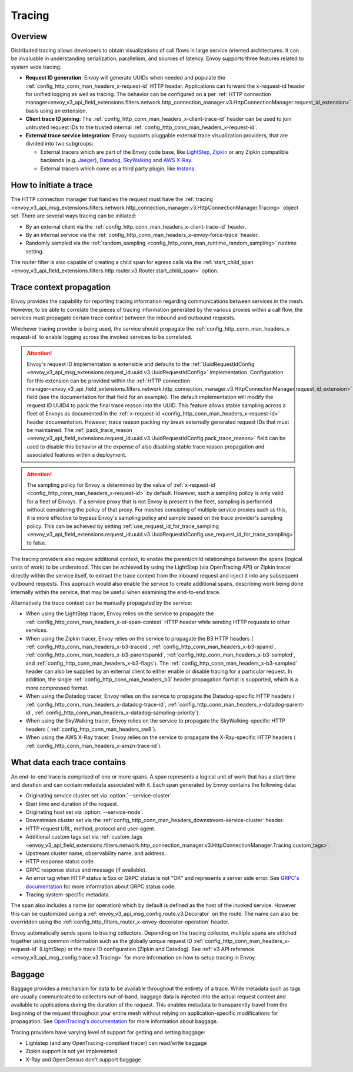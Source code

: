 .. _arch_overview_tracing:

Tracing
=======

Overview
--------
Distributed tracing allows developers to obtain visualizations of call flows in large service
oriented architectures. It can be invaluable in understanding serialization, parallelism, and
sources of latency. Envoy supports three features related to system wide tracing:

* **Request ID generation**: Envoy will generate UUIDs when needed and populate the
  :ref:`config_http_conn_man_headers_x-request-id` HTTP header. Applications can forward the
  x-request-id header for unified logging as well as tracing. The behavior can be configured on a
  per :ref:`HTTP connection manager<envoy_v3_api_field_extensions.filters.network.http_connection_manager.v3.HttpConnectionManager.request_id_extension>`
  basis using an extension.
* **Client trace ID joining**: The :ref:`config_http_conn_man_headers_x-client-trace-id` header can
  be used to join untrusted request IDs to the trusted internal
  :ref:`config_http_conn_man_headers_x-request-id`.
* **External trace service integration**: Envoy supports pluggable external trace visualization
  providers, that are divided into two subgroups:

  - External tracers which are part of the Envoy code base, like `LightStep <https://lightstep.com/>`_,
    `Zipkin <https://zipkin.io/>`_  or any Zipkin compatible backends (e.g. `Jaeger <https://github.com/jaegertracing/>`_),
    `Datadog <https://datadoghq.com>`_, `SkyWalking <http://skywalking.apache.org/>`_ and
    `AWS X-Ray <https://docs.aws.amazon.com/xray/latest/devguide/xray-gettingstarted.html>`_.
  - External tracers which come as a third party plugin, like `Instana <https://www.instana.com/blog/monitoring-envoy-proxy-microservices/>`_.

How to initiate a trace
-----------------------
The HTTP connection manager that handles the request must have the :ref:`tracing
<envoy_v3_api_msg_extensions.filters.network.http_connection_manager.v3.HttpConnectionManager.Tracing>` object set. There are several ways tracing can be
initiated:

* By an external client via the :ref:`config_http_conn_man_headers_x-client-trace-id`
  header.
* By an internal service via the :ref:`config_http_conn_man_headers_x-envoy-force-trace`
  header.
* Randomly sampled via the :ref:`random_sampling <config_http_conn_man_runtime_random_sampling>`
  runtime setting.

The router filter is also capable of creating a child span for egress calls via the
:ref:`start_child_span <envoy_v3_api_field_extensions.filters.http.router.v3.Router.start_child_span>` option.

.. _arch_overview_tracing_context_propagation:

Trace context propagation
-------------------------
Envoy provides the capability for reporting tracing information regarding communications between
services in the mesh. However, to be able to correlate the pieces of tracing information generated
by the various proxies within a call flow, the services must propagate certain trace context between
the inbound and outbound requests.

Whichever tracing provider is being used, the service should propagate the
:ref:`config_http_conn_man_headers_x-request-id` to enable logging across the invoked services
to be correlated.

.. attention::

  Envoy's request ID implementation is extensible and defaults to the
  :ref:`UuidRequestIdConfig <envoy_v3_api_msg_extensions.request_id.uuid.v3.UuidRequestIdConfig>`
  implementation. Configuration for this extension can be provided within the
  :ref:`HTTP connection manager<envoy_v3_api_field_extensions.filters.network.http_connection_manager.v3.HttpConnectionManager.request_id_extension>`
  field (see the documentation for that field for an example). The default implementation will
  modify the request ID UUID4 to pack the final trace reason into the UUID. This feature allows
  stable sampling across a fleet of Envoys as documented in the :ref:`x-request-id <config_http_conn_man_headers_x-request-id>`
  header documentation. However, trace reason packing my break externally generated request IDs
  that must be maintained. The :ref:`pack_trace_reason <envoy_v3_api_field_extensions.request_id.uuid.v3.UuidRequestIdConfig.pack_trace_reason>`
  field can be used to disable this behavior at the expense of also disabling stable trace reason
  propagation and associated features within a deployment.

.. attention::

  The sampling policy for Envoy is determined by the value of :ref:`x-request-id <config_http_conn_man_headers_x-request-id>` by default.
  However, such a sampling policy is only valid for a fleet of Envoys. If a service proxy
  that is not Envoy is present in the fleet, sampling is performed without considering the policy of that proxy.
  For meshes consisting of multiple service proxies such as this, it is more effective to
  bypass Envoy's sampling policy and sample based on the trace provider's sampling policy. This can be achieved by setting
  :ref:`use_request_id_for_trace_sampling <envoy_v3_api_field_extensions.request_id.uuid.v3.UuidRequestIdConfig.use_request_id_for_trace_sampling>`
  to false.

The tracing providers also require additional context, to enable the parent/child relationships
between the spans (logical units of work) to be understood. This can be achieved by using the
LightStep (via OpenTracing API) or Zipkin tracer directly within the service itself, to extract the
trace context from the inbound request and inject it into any subsequent outbound requests. This
approach would also enable the service to create additional spans, describing work being done
internally within the service, that may be useful when examining the end-to-end trace.

Alternatively the trace context can be manually propagated by the service:

* When using the LightStep tracer, Envoy relies on the service to propagate the
  :ref:`config_http_conn_man_headers_x-ot-span-context` HTTP header
  while sending HTTP requests to other services.

* When using the Zipkin tracer, Envoy relies on the service to propagate the
  B3 HTTP headers (
  :ref:`config_http_conn_man_headers_x-b3-traceid`,
  :ref:`config_http_conn_man_headers_x-b3-spanid`,
  :ref:`config_http_conn_man_headers_x-b3-parentspanid`,
  :ref:`config_http_conn_man_headers_x-b3-sampled`, and
  :ref:`config_http_conn_man_headers_x-b3-flags`). The :ref:`config_http_conn_man_headers_x-b3-sampled`
  header can also be supplied by an external client to either enable or disable tracing for a particular
  request. In addition, the single :ref:`config_http_conn_man_headers_b3` header propagation format is
  supported, which is a more compressed format.

* When using the Datadog tracer, Envoy relies on the service to propagate the
  Datadog-specific HTTP headers (
  :ref:`config_http_conn_man_headers_x-datadog-trace-id`,
  :ref:`config_http_conn_man_headers_x-datadog-parent-id`,
  :ref:`config_http_conn_man_headers_x-datadog-sampling-priority`).

* When using the SkyWalking tracer, Envoy relies on the service to propagate the
  SkyWalking-specific HTTP headers (
  :ref:`config_http_conn_man_headers_sw8`).

* When using the AWS X-Ray tracer, Envoy relies on the service to propagate the
  X-Ray-specific HTTP headers (
  :ref:`config_http_conn_man_headers_x-amzn-trace-id`).

What data each trace contains
-----------------------------
An end-to-end trace is comprised of one or more spans. A
span represents a logical unit of work that has a start time and duration and can contain metadata
associated with it. Each span generated by Envoy contains the following data:

* Originating service cluster set via :option:`--service-cluster`.
* Start time and duration of the request.
* Originating host set via :option:`--service-node`.
* Downstream cluster set via the :ref:`config_http_conn_man_headers_downstream-service-cluster`
  header.
* HTTP request URL, method, protocol and user-agent.
* Additional custom tags set via :ref:`custom_tags
  <envoy_v3_api_field_extensions.filters.network.http_connection_manager.v3.HttpConnectionManager.Tracing.custom_tags>`.
* Upstream cluster name, observability name, and address.
* HTTP response status code.
* GRPC response status and message (if available).
* An error tag when HTTP status is 5xx or GRPC status is not "OK" and represents a server side error.
  See `GRPC's documentation <https://grpc.github.io/grpc/core/md_doc_statuscodes.html>`_ for more information about GRPC status code.
* Tracing system-specific metadata.

The span also includes a name (or operation) which by default is defined as the host of the invoked
service. However this can be customized using a :ref:`envoy_v3_api_msg_config.route.v3.Decorator` on
the route. The name can also be overridden using the
:ref:`config_http_filters_router_x-envoy-decorator-operation` header.

Envoy automatically sends spans to tracing collectors. Depending on the tracing collector,
multiple spans are stitched together using common information such as the globally unique
request ID :ref:`config_http_conn_man_headers_x-request-id` (LightStep) or
the trace ID configuration (Zipkin and Datadog). See
:ref:`v3 API reference <envoy_v3_api_msg_config.trace.v3.Tracing>`
for more information on how to setup tracing in Envoy.

Baggage
-----------------------------
Baggage provides a mechanism for data to be available throughout the entirety of a trace.
While metadata such as tags are usually communicated to collectors out-of-band, baggage data is injected into the actual
request context and available to applications during the duration of the request. This enables metadata to transparently
travel from the beginning of the request throughout your entire mesh without relying on application-specific modifications for
propagation. See `OpenTracing's documentation <https://opentracing.io/docs/overview/tags-logs-baggage/>`_ for more information about baggage.

Tracing providers have varying level of support for getting and setting baggage:

* Lightstep (and any OpenTracing-compliant tracer) can read/write baggage
* Zipkin support is not yet implemented
* X-Ray and OpenCensus don't support baggage
